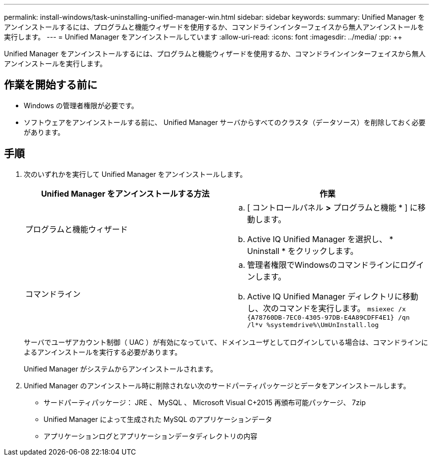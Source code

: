 ---
permalink: install-windows/task-uninstalling-unified-manager-win.html 
sidebar: sidebar 
keywords:  
summary: Unified Manager をアンインストールするには、プログラムと機能ウィザードを使用するか、コマンドラインインターフェイスから無人アンインストールを実行します。 
---
= Unified Manager をアンインストールしています
:allow-uri-read: 
:icons: font
:imagesdir: ../media/
:pp: &#43;&#43;


[role="lead"]
Unified Manager をアンインストールするには、プログラムと機能ウィザードを使用するか、コマンドラインインターフェイスから無人アンインストールを実行します。



== 作業を開始する前に

* Windows の管理者権限が必要です。
* ソフトウェアをアンインストールする前に、 Unified Manager サーバからすべてのクラスタ（データソース）を削除しておく必要があります。




== 手順

. 次のいずれかを実行して Unified Manager をアンインストールします。
+
|===
| Unified Manager をアンインストールする方法 | 作業 


 a| 
プログラムと機能ウィザード
 a| 
.. [ コントロールパネル *>* プログラムと機能 * ] に移動します。
.. Active IQ Unified Manager を選択し、 * Uninstall * をクリックします。




 a| 
コマンドライン
 a| 
.. 管理者権限でWindowsのコマンドラインにログインします。
.. Active IQ Unified Manager ディレクトリに移動し、次のコマンドを実行します。 `+msiexec /x {A78760DB-7EC0-4305-97DB-E4A89CDFF4E1} /qn /l*v %systemdrive%\UmUnInstall.log+`


|===
+
サーバでユーザアカウント制御（ UAC ）が有効になっていて、ドメインユーザとしてログインしている場合は、コマンドラインによるアンインストールを実行する必要があります。

+
Unified Manager がシステムからアンインストールされます。

. Unified Manager のアンインストール時に削除されない次のサードパーティパッケージとデータをアンインストールします。
+
** サードパーティパッケージ： JRE 、 MySQL 、 Microsoft Visual C&#43;2015 再頒布可能パッケージ、 7zip
** Unified Manager によって生成された MySQL のアプリケーションデータ
** アプリケーションログとアプリケーションデータディレクトリの内容



